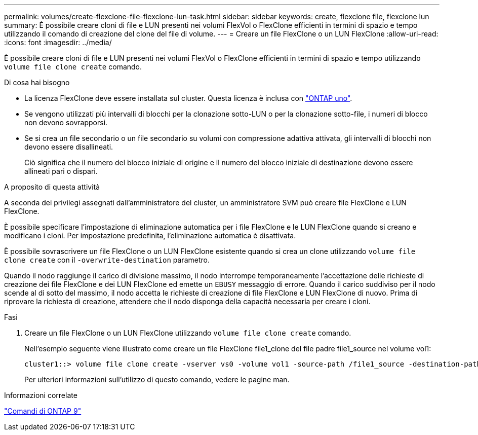 ---
permalink: volumes/create-flexclone-file-flexclone-lun-task.html 
sidebar: sidebar 
keywords: create, flexclone file, flexclone lun 
summary: È possibile creare cloni di file e LUN presenti nei volumi FlexVol o FlexClone efficienti in termini di spazio e tempo utilizzando il comando di creazione del clone del file di volume. 
---
= Creare un file FlexClone o un LUN FlexClone
:allow-uri-read: 
:icons: font
:imagesdir: ../media/


[role="lead"]
È possibile creare cloni di file e LUN presenti nei volumi FlexVol o FlexClone efficienti in termini di spazio e tempo utilizzando `volume file clone create` comando.

.Di cosa hai bisogno
* La licenza FlexClone deve essere installata sul cluster. Questa licenza è inclusa con link:https://docs.netapp.com/us-en/ontap/system-admin/manage-licenses-concept.html#licenses-included-with-ontap-one["ONTAP uno"].
* Se vengono utilizzati più intervalli di blocchi per la clonazione sotto-LUN o per la clonazione sotto-file, i numeri di blocco non devono sovrapporsi.
* Se si crea un file secondario o un file secondario su volumi con compressione adattiva attivata, gli intervalli di blocchi non devono essere disallineati.
+
Ciò significa che il numero del blocco iniziale di origine e il numero del blocco iniziale di destinazione devono essere allineati pari o dispari.



.A proposito di questa attività
A seconda dei privilegi assegnati dall'amministratore del cluster, un amministratore SVM può creare file FlexClone e LUN FlexClone.

È possibile specificare l'impostazione di eliminazione automatica per i file FlexClone e le LUN FlexClone quando si creano e modificano i cloni. Per impostazione predefinita, l'eliminazione automatica è disattivata.

È possibile sovrascrivere un file FlexClone o un LUN FlexClone esistente quando si crea un clone utilizzando `volume file clone create` con il `-overwrite-destination` parametro.

Quando il nodo raggiunge il carico di divisione massimo, il nodo interrompe temporaneamente l'accettazione delle richieste di creazione dei file FlexClone e dei LUN FlexClone ed emette un `EBUSY` messaggio di errore. Quando il carico suddiviso per il nodo scende al di sotto del massimo, il nodo accetta le richieste di creazione di file FlexClone e LUN FlexClone di nuovo. Prima di riprovare la richiesta di creazione, attendere che il nodo disponga della capacità necessaria per creare i cloni.

.Fasi
. Creare un file FlexClone o un LUN FlexClone utilizzando `volume file clone create` comando.
+
Nell'esempio seguente viene illustrato come creare un file FlexClone file1_clone del file padre file1_source nel volume vol1:

+
[listing]
----
cluster1::> volume file clone create -vserver vs0 -volume vol1 -source-path /file1_source -destination-path /file1_clone
----
+
Per ulteriori informazioni sull'utilizzo di questo comando, vedere le pagine man.



.Informazioni correlate
http://docs.netapp.com/ontap-9/topic/com.netapp.doc.dot-cm-cmpr/GUID-5CB10C70-AC11-41C0-8C16-B4D0DF916E9B.html["Comandi di ONTAP 9"^]
